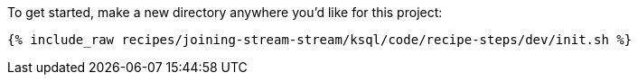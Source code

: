 To get started, make a new directory anywhere you'd like for this project:

+++++
<pre class="snippet"><code class="shell">{% include_raw recipes/joining-stream-stream/ksql/code/recipe-steps/dev/init.sh %}</code></pre>
+++++
